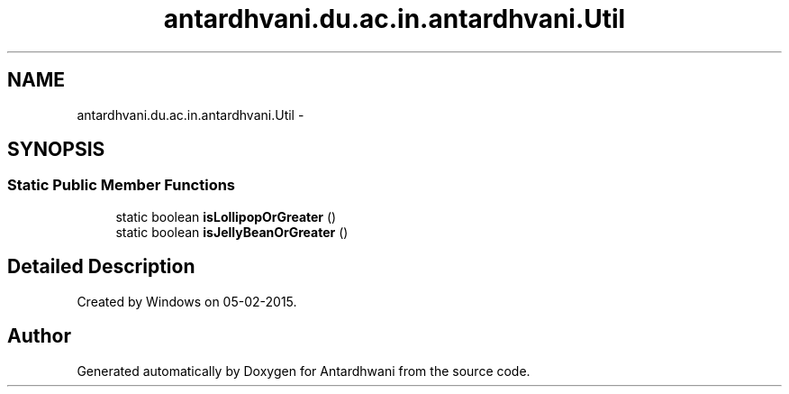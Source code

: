 .TH "antardhvani.du.ac.in.antardhvani.Util" 3 "Fri May 29 2015" "Version 0.1" "Antardhwani" \" -*- nroff -*-
.ad l
.nh
.SH NAME
antardhvani.du.ac.in.antardhvani.Util \- 
.SH SYNOPSIS
.br
.PP
.SS "Static Public Member Functions"

.in +1c
.ti -1c
.RI "static boolean \fBisLollipopOrGreater\fP ()"
.br
.ti -1c
.RI "static boolean \fBisJellyBeanOrGreater\fP ()"
.br
.in -1c
.SH "Detailed Description"
.PP 
Created by Windows on 05-02-2015\&. 

.SH "Author"
.PP 
Generated automatically by Doxygen for Antardhwani from the source code\&.
